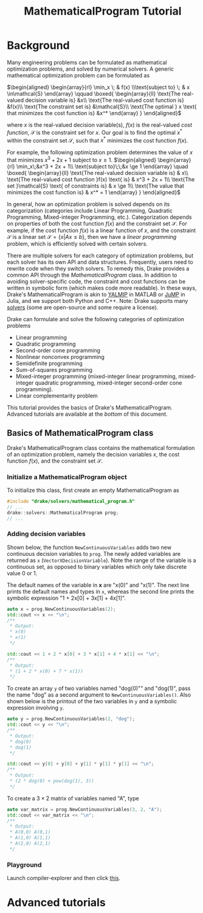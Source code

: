 #+title: MathematicalProgram Tutorial
#+options: tex:t

* Background
Many engineering problems can be formulated as mathematical optimization
problems, and solved by numerical solvers. A generic mathematical
optimization problem can be formulated as

$\begin{aligned} \begin{array}{rl}  \min_x \; & f(x)  \\\text{subject to} \; & x \in\mathcal{S}  \end{array}  \qquad  \boxed{  \begin{array}{ll}  \text{The real-valued decision variable is} &x\\  \text{The real-valued cost function is} &f(x)\\  \text{The constraint set is} &\mathcal{S}\\  \text{The optimal } x \text{ that minimizes the cost function is} &x^*  \end{array}  } \end{aligned}$

where $x$ is the real-valued decision variable(s), $f(x)$ is the
real-valued /cost function/, $\mathcal{S}$ is the constraint set for
$x$. Our goal is to find the optimal $x^*$ within the constraint set
$\mathcal{S}$, such that $x^*$ minimizes the cost function $f(x)$.

For example, the following optimization problem determines the value of
$x$ that minimizes $x^3 + 2x + 1$ subject to $x \ge 1$.
$\begin{aligned} \begin{array}{rl} \min_x\;&x^3 + 2x + 1\\ \text{subject to}\;\;&x \ge 1 \end{array} \quad \boxed{  \begin{array}{ll}  \text{The real-valued decision variable is} & x\\  \text{The real-valued cost function }f(x) \text{ is} & x^3 + 2x + 1\\  \text{The set }\mathcal{S} \text{ of constraints is} & x \ge 1\\  \text{The value that minimizes the cost function is} & x^* = 1  \end{array} } \end{aligned}$

In general, how an optimization problem is solved depends on its
categorization (categories include Linear Programming, Quadratic
Programming, Mixed-integer Programming, etc.). Categorization depends on
properties of both the cost function $f(x)$ and the constraint set
$\mathcal{S}$. For example, if the cost function $f(x)$ is a linear
function of $x$, and the constraint $\mathcal{S}$ is a linear set
$\mathcal{S} = \{x | Ax\le b\}$, then we have a /linear programming/
problem, which is efficiently solved with certain solvers.

There are multiple solvers for each category of optimization problems,
but each solver has its own API and data structures. Frequently, users
need to rewrite code when they switch solvers. To remedy this, Drake
provides a common API through the /MathematicalProgram/ class. In
addition to avoiding solver-specific code, the constraint and cost
functions can be written in symbolic form (which makes code more
readable). In these ways, Drake's MathematicalProgram is akin to
[[https://yalmip.github.io/][YALMIP]] in MATLAB or
[[https://github.com/JuliaOpt/JuMP.jl][JuMP]] in Julia, and we support
both Python and C++. Note: Drake supports many
[[https://drake.mit.edu/doxygen_cxx/group__solvers.html][solvers]] (some
are open-source and some require a license).

Drake can formulate and solve the following categories of optimization
problems
 + Linear programming
 + Quadratic programming
 + Second-order cone programming
 + Nonlinear nonconvex programming
 + Semidefinite programming
 + Sum-of-squares programming
 + Mixed-integer programming (mixed-integer linear programming, mixed-integer quadratic programming, mixed-integer second-order cone programming).
 + Linear complementarity problem

This tutorial provides the basics of Drake's MathematicalProgram.
Advanced tutorials are available at the [[*Advanced tutorials][bottom]] of this document.

** Basics of MathematicalProgram class
Drake's MathematicalProgram class contains the mathematical formulation of an optimization problem,
namely the decision variables $x$, the cost function $f(x)$, and the constraint set $\mathcal{S}$.

*** Initialize a MathematicalProgram object
To initialize this class, first create an empty MathematicalProgram as

#+begin_src cpp
  #include "drake/solvers/mathematical_program.h"
  // ...
  drake::solvers::MathematicalProgram prog;
  // ...
#+end_src

*** Adding decision variables
Shown below, the function ~NewContinuousVariables~ adds two new continuous decision variables to ~prog~.  The newly added variables are returned as ~x~ (~VectorXDecisionVariable~).
Note the range of the variable is a continuous set, as opposed to binary variables which only take discrete value 0 or 1.

The default names of the variable in *x* are "x(0)" and "x(1)".  The next line prints the default names and types in ~x~,
whereas the second line prints the symbolic expression "1 + 2x[0] + 3x[1] + 4x[1]".

#+begin_src cpp
  auto x = prog.NewContinuousVariables(2);
  std::cout << x << "\n";
  /**
   ,* Output:
   ,* x(0)
   ,* x(1)
   ,*/

  std::cout << 1 + 2 * x[0] + 3 * x[1] + 4 * x[1] << "\n";
  /**
   ,* Output:
   ,* (1 + 2 * x(0) + 7 * x(1))
   ,*/
#+end_src

To create an array ~y~ of two variables named "dog(0)"" and "dog(1)", pass the name "dog" as a second argument to ~NewContinuousVariables()~.
Also shown below is the printout of the two variables in ~y~ and a symbolic expression involving ~y~.

#+begin_src cpp
  auto y = prog.NewContinuousVariables(2, "dog");
  std::cout << y << "\n";
  /**
   ,* Output:
   ,* dog(0)
   ,* dog(1)
   ,*/

  std::cout << y[0] + y[0] + y[1] * y[1] * y[1] << "\n";
  /**
   ,* Output:
   ,* (2 * dog(0) + pow(dog(1), 3))
   ,*/
#+end_src

To create a $3 \times 2$ matrix of variables named "A", type

#+begin_src cpp
  auto var_matrix = prog.NewContinuousVariables(3, 2, "A");
  std::cout << var_matrix << "\n";
  /**
   ,* Output:
   ,* A(0,0) A(0,1)
   ,* A(1,0) A(1,1)
   ,* A(2,0) A(2,1)
   ,*/
#+end_src

*** Playground
Launch compiler-explorer and then click [[http://localhost:10240/#g:!((g:!((g:!((h:codeEditor,i:(filename:'1',fontScale:14,fontUsePx:'0',j:1,lang:c%2B%2B,selection:(endColumn:36,endLineNumber:15,positionColumn:36,positionLineNumber:15,selectionStartColumn:36,selectionStartLineNumber:15,startColumn:36,startLineNumber:15),source:'%23include+%3Cdrake/solvers/mathematical_program.h%3E%0A%0Atemplate+%3Ctypename+T%3E%0Avoid+print(const+T%26+value)+%7B%0A++std::cout+%3C%3C+value+%3C%3C+%22%5Cn---%5Cn%22%3B%0A%7D%0A%0Aint+main()+%7B%0A++drake::solvers::MathematicalProgram+prog%3B%0A++auto+x+%3D+prog.NewContinuousVariables(2)%3B%0A%0A++print(x)%3B%0A++print(1+%2B+2+*+x%5B0%5D+%2B+3+*+x%5B1%5D+%2B+4+*+x%5B1%5D)%3B%0A%0A++auto+y+%3D+prog.NewContinuousVariables(2,+%22dog%22)%3B%0A++print(y)%3B%0A++print(y%5B0%5D+%2B+y%5B0%5D+%2B+y%5B1%5D+*+y%5B1%5D+*+y%5B1%5D)%3B%0A%0A++auto+var_matrix+%3D+prog.NewContinuousVariables(3,+2,+%22A%22)%3B%0A++print(var_matrix)%3B%0A%0A++return+0%3B%0A%7D%0A'),l:'5',n:'0',o:'C%2B%2B+source+%231',t:'0')),k:54.063974829575244,l:'4',n:'0',o:'',s:0,t:'0'),(g:!((h:compiler,i:(compiler:g9,filters:(b:'0',binary:'1',commentOnly:'0',demangle:'0',directives:'0',execute:'0',intel:'0',libraryCode:'0',trim:'1'),flagsViewOpen:'1',fontScale:14,fontUsePx:'0',j:1,lang:c%2B%2B,libs:!((name:eigen,ver:'337'),(name:drake,ver:'110')),options:'-std%3Dc%2B%2B17',selection:(endColumn:1,endLineNumber:1,positionColumn:1,positionLineNumber:1,selectionStartColumn:1,selectionStartLineNumber:1,startColumn:1,startLineNumber:1),source:1,tree:'1'),l:'5',n:'0',o:'g%2B%2B+9+(C%2B%2B,+Editor+%231,+Compiler+%231)',t:'0'),(h:output,i:(compiler:1,editor:1,fontScale:14,fontUsePx:'0',tree:'1',wrap:'1'),l:'5',n:'0',o:'Output+of+g%2B%2B+9+(Compiler+%231)',t:'0')),k:45.936025170424756,l:'4',m:100,n:'0',o:'',s:1,t:'0')),l:'2',n:'0',o:'',t:'0')),version:4 ][this]].

* Advanced tutorials
